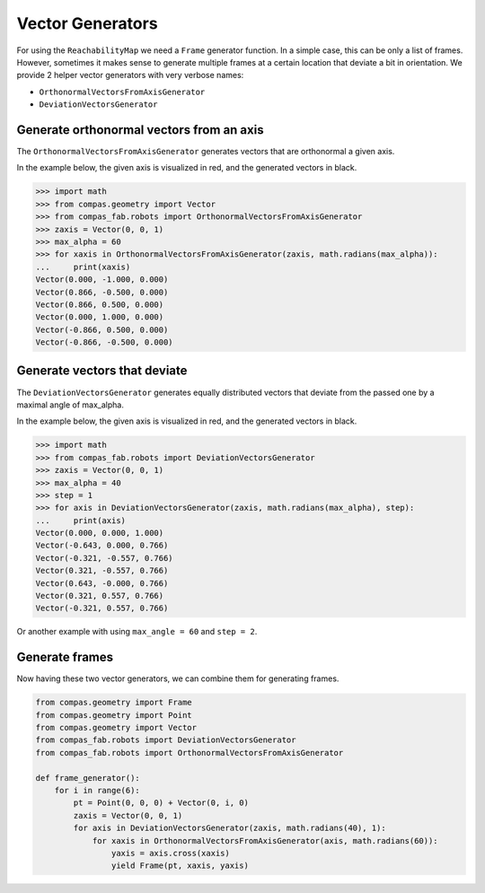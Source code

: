 *******************************************************************************
Vector Generators
*******************************************************************************

For using the ``ReachabilityMap`` we need a ``Frame`` generator function. In a
simple case, this can be only a list of frames. However, sometimes it makes
sense to generate multiple frames at a certain location that deviate a bit in
orientation. We provide 2 helper vector generators with very verbose names:

* ``OrthonormalVectorsFromAxisGenerator``
* ``DeviationVectorsGenerator``

Generate orthonormal vectors from an axis
=========================================

The ``OrthonormalVectorsFromAxisGenerator`` generates vectors that are orthonormal a given axis.

In the example below, the given axis is visualized in red, and the generated vectors in black.

.. figure:: files/03_ortho_vectors.jpg
    :figclass: figure
    :class: figure-img img-fluid

>>> import math
>>> from compas.geometry import Vector
>>> from compas_fab.robots import OrthonormalVectorsFromAxisGenerator
>>> zaxis = Vector(0, 0, 1)
>>> max_alpha = 60
>>> for xaxis in OrthonormalVectorsFromAxisGenerator(zaxis, math.radians(max_alpha)):
...     print(xaxis)
Vector(0.000, -1.000, 0.000)
Vector(0.866, -0.500, 0.000)
Vector(0.866, 0.500, 0.000)
Vector(0.000, 1.000, 0.000)
Vector(-0.866, 0.500, 0.000)
Vector(-0.866, -0.500, 0.000)


Generate vectors that deviate
=============================

The ``DeviationVectorsGenerator`` generates equally distributed vectors that deviate from the passed one by a maximal angle of max_alpha.

In the example below, the given axis is visualized in red, and the generated vectors in black.

.. figure:: files/04_devi_vectors.jpg
    :figclass: figure
    :class: figure-img img-fluid

>>> import math
>>> from compas_fab.robots import DeviationVectorsGenerator
>>> zaxis = Vector(0, 0, 1)
>>> max_alpha = 40
>>> step = 1
>>> for axis in DeviationVectorsGenerator(zaxis, math.radians(max_alpha), step):
...     print(axis)
Vector(0.000, 0.000, 1.000)
Vector(-0.643, 0.000, 0.766)
Vector(-0.321, -0.557, 0.766)
Vector(0.321, -0.557, 0.766)
Vector(0.643, -0.000, 0.766)
Vector(0.321, 0.557, 0.766)
Vector(-0.321, 0.557, 0.766)


Or another example with using ``max_angle = 60`` and ``step = 2``.

.. figure:: files/05_devi_vectors_2.jpg
    :figclass: figure
    :class: figure-img img-fluid


Generate frames
===============

Now having these two vector generators, we can combine them for generating frames.

.. code-block:: python

    from compas.geometry import Frame
    from compas.geometry import Point
    from compas.geometry import Vector
    from compas_fab.robots import DeviationVectorsGenerator
    from compas_fab.robots import OrthonormalVectorsFromAxisGenerator

    def frame_generator():
        for i in range(6):
            pt = Point(0, 0, 0) + Vector(0, i, 0)
            zaxis = Vector(0, 0, 1)
            for axis in DeviationVectorsGenerator(zaxis, math.radians(40), 1):
                for xaxis in OrthonormalVectorsFromAxisGenerator(axis, math.radians(60)):
                    yaxis = axis.cross(xaxis)
                    yield Frame(pt, xaxis, yaxis)

.. figure:: files/06_devi_frames.jpg
    :figclass: figure
    :class: figure-img img-fluid
